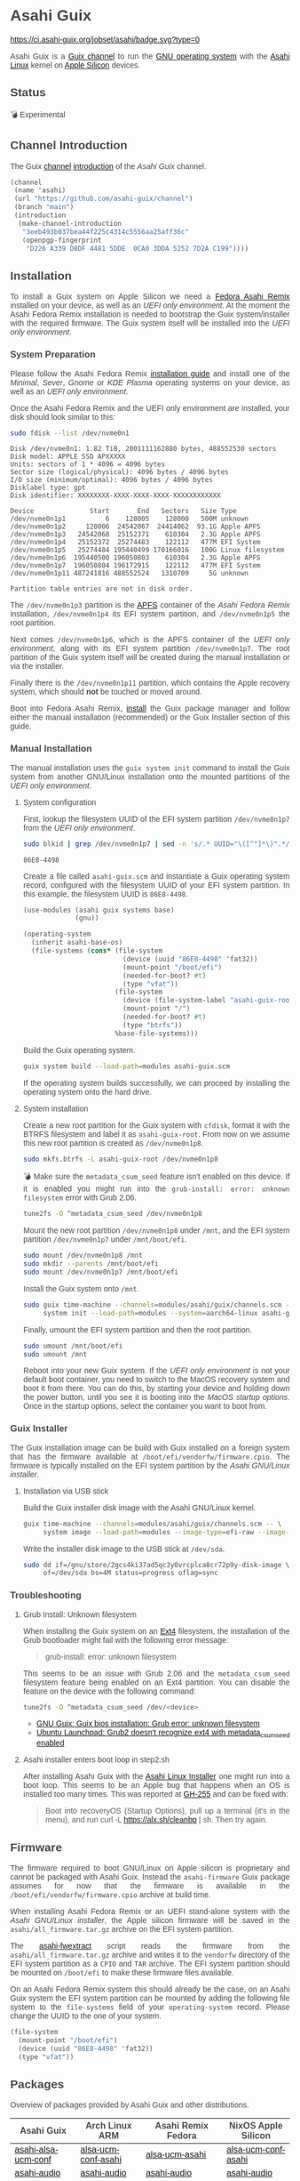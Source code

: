 * Asahi Guix

#+AUTHOR: Asahi Guix
#+HTML_HEAD: <link rel="preconnect" href="https://fonts.googleapis.com">
#+HTML_HEAD: <link rel="preconnect" href="https://fonts.gstatic.com" crossorigin>
#+HTML_HEAD: <link rel="stylesheet" href="https://fonts.googleapis.com/css?family=Google+Sans">
#+HTML_HEAD: <style> body { color: #4a4a4a; font-family: 'Google Sans', sans-serif;  text-align: justify; } </style>
#+OPTIONS: num:0
#+OPTIONS: toc:nil
#+PROPERTY: header-args :eval never-export

[[https://ci.asahi-guix.org/jobset/asahi][https://ci.asahi-guix.org/jobset/asahi/badge.svg?type=0]]

Asahi Guix is a [[https://guix.gnu.org/manual/en/html_node/Channels.html][Guix channel]] to run the [[https://guix.gnu.org/][GNU operating system]] with the
[[https://asahilinux.org/][Asahi Linux]] kernel on [[https://en.wikipedia.org/wiki/Apple_silicon][Apple Silicon]] devices.

** Status

💣 Experimental

** Channel Introduction

The Guix [[https://guix.gnu.org/manual/en/html_node/Channels.html][channel]] [[https://guix.gnu.org/manual/en/html_node/Channel-Authentication.html][introduction]] of the /Asahi Guix/ channel.

#+begin_src scheme
  (channel
   (name 'asahi)
   (url "https://github.com/asahi-guix/channel")
   (branch "main")
   (introduction
    (make-channel-introduction
     "3eeb493b037bea44f225c4314c5556aa25aff36c"
     (openpgp-fingerprint
      "D226 A339 D8DF 4481 5DDE  0CA0 3DDA 5252 7D2A C199"))))
#+end_src

** Installation

To install a Guix system on Apple Silicon we need a [[https://asahilinux.org/fedora/][Fedora Asahi Remix]]
installed on your device, as well as an /UEFI only environment/. At
the moment the Asahi Fedora Remix installation is needed to bootstrap
the Guix system/installer with the required firmware. The Guix system
itself will be installed into the /UEFI only environment/.

*** System Preparation

Please follow the Asahi Fedora Remix [[https://docs.fedoraproject.org/en-US/fedora-asahi-remix/installation/][installation guide]] and install
one of the /Minimal/, /Sever/, /Gnome/ or /KDE Plasma/ operating
systems on your device, as well as an /UEFI only environment/.

Once the Asahi Fedora Remix and the UEFI only environment are
installed, your disk should look similar to this:

#+begin_src sh :exports both :dir /sudo:: :results verbatim
  sudo fdisk --list /dev/nvme0n1
#+end_src

#+RESULTS:
#+begin_example
Disk /dev/nvme0n1: 1.82 TiB, 2001111162880 bytes, 488552530 sectors
Disk model: APPLE SSD APXXXXX
Units: sectors of 1 * 4096 = 4096 bytes
Sector size (logical/physical): 4096 bytes / 4096 bytes
I/O size (minimum/optimal): 4096 bytes / 4096 bytes
Disklabel type: gpt
Disk identifier: XXXXXXXX-XXXX-XXXX-XXXX-XXXXXXXXXXXX

Device              Start       End   Sectors   Size Type
/dev/nvme0n1p1          6    128005    128000   500M unknown
/dev/nvme0n1p2     128006  24542067  24414062  93.1G Apple APFS
/dev/nvme0n1p3   24542068  25152371    610304   2.3G Apple APFS
/dev/nvme0n1p4   25152372  25274483    122112   477M EFI System
/dev/nvme0n1p5   25274484 195440499 170166016   100G Linux filesystem
/dev/nvme0n1p6  195440500 196050803    610304   2.3G Apple APFS
/dev/nvme0n1p7  196050804 196172915    122112   477M EFI System
/dev/nvme0n1p11 487241816 488552524   1310709     5G unknown

Partition table entries are not in disk order.
#+end_example

The =/dev/nvme0n1p3= partition is the [[https://en.wikipedia.org/wiki/Apple_File_System][APFS]] container of the /Asahi
Fedora Remix/ installation, =/dev/nvme0n1p4= its EFI system partition,
and =/dev/nvme0n1p5= the root partition.

Next comes =/dev/nvme0n1p6=, which is the APFS container of the /UEFI
only environment/, along with its EFI system partition
=/dev/nvme0n1p7=. The root partition of the Guix system itself will be
created during the manual installation or via the installer.

Finally there is the =/dev/nvme0n1p11= partition, which contains the
Apple recovery system, which should *not* be touched or moved around.

Boot into Fedora Asahi Remix, [[https://guix.gnu.org/manual/en/html_node/Installation.html][install]] the Guix package manager and
follow either the manual installation (recommended) or the Guix
Installer section of this guide.

*** Manual Installation

The manual installation uses the =guix system init= command to install
the Guix system from another GNU/Linux installation onto the mounted
partitions of the /UEFI only environment/.

**** System configuration

First, lookup the filesystem UUID of the EFI system partition
=/dev/nvme0n1p7= from the /UEFI only environment/.

#+begin_src sh :exports both :results verbatim
  sudo blkid | grep /dev/nvme0n1p7 | sed -n 's/.* UUID="\([^"]*\)".*/\1/p'
#+end_src

#+RESULTS:
#+begin_example
86E8-4498
#+end_example

Create a file called =asahi-guix.scm= and instantiate a Guix operating
system record, configured with the filesystem UUID of your EFI system
partition. In this example, the filesystem UUID is =86E8-4498=.

#+begin_src scheme
  (use-modules (asahi guix systems base)
               (gnu))

  (operating-system
    (inherit asahi-base-os)
    (file-systems (cons* (file-system
                           (device (uuid "86E8-4498" 'fat32))
                           (mount-point "/boot/efi")
                           (needed-for-boot? #t)
                           (type "vfat"))
                         (file-system
                           (device (file-system-label "asahi-guix-root"))
                           (mount-point "/")
                           (needed-for-boot? #t)
                           (type "btrfs"))
                         %base-file-systems)))
#+end_src

Build the Guix operating system.

#+begin_src sh
  guix system build --load-path=modules asahi-guix.scm
#+end_src

If the operating system builds successfully, we can proceed by
installing the operating system onto the hard drive.

**** System installation

Create a new root partition for the Guix system with =cfdisk=, format
it with the BTRFS filesystem and label it as =asahi-guix-root=. From
now on we assume this new root partition is created as
=/dev/nvme0n1p8=.

#+begin_src sh :results none
  sudo mkfs.btrfs -L asahi-guix-root /dev/nvme0n1p8
#+end_src

💣 Make sure the =metadata_csum_seed= feature isn't enabled on this
device. If it is enabled you might run into the =grub-install: error: unknown filesystem=
error with Grub 2.06.

#+begin_src sh :dir /sudo:: :results verbatim
  tune2fs -O ^metadata_csum_seed /dev/nvme0n1p8
#+end_src

Mount the new root partition =/dev/nvme0n1p8= under =/mnt=, and the
EFI system partition =/dev/nvme0n1p7= under =/mnt/boot/efi=.

#+begin_src sh :results none
  sudo mount /dev/nvme0n1p8 /mnt
  sudo mkdir --parents /mnt/boot/efi
  sudo mount /dev/nvme0n1p7 /mnt/boot/efi
#+end_src

Install the Guix system onto =/mnt=.

#+begin_src sh :results none
  sudo guix time-machine --channels=modules/asahi/guix/channels.scm -- \
       system init --load-path=modules --system=aarch64-linux asahi-guix.scm /mnt
#+end_src

Finally, umount the EFI system partition and then the root partition.

#+begin_src sh :results none
  sudo umount /mnt/boot/efi
  sudo umount /mnt
#+end_src

Reboot into your new Guix system. If the /UEFI only environment/ is
not your default boot container, you need to switch to the MacOS
recovery system and boot it from there. You can do this, by starting
your device and holding down the power button, until you see it is
booting into the /MacOS startup options/. Once in the startup options,
select the container you want to boot from.

*** Guix Installer

The Guix installation image can be build with Guix installed on a
foreign system that has the firmware available at
=/boot/efi/vendorfw/firmware.cpio=. The firmware is typically
installed on the EFI system partition by the /Asahi GNU/Linux installer/.

**** Installation via USB stick

Build the Guix installer disk image with the Asahi GNU/Linux kernel.

#+begin_src sh :results verbatim
  guix time-machine --channels=modules/asahi/guix/channels.scm -- \
       system image --load-path=modules --image-type=efi-raw --image-size=7.2GiB modules/asahi/guix/systems/install.scm
#+end_src

Write the installer disk image to the USB stick at =/dev/sda=.

#+begin_src sh :results verbatim
  sudo dd if=/gnu/store/2gcs4ki37ad5qc3y0vrcplca8cr72p9y-disk-image \
       of=/dev/sda bs=4M status=progress oflag=sync
#+end_src

*** Troubleshooting
**** Grub Install: Unknown filesystem

When installing the Guix system on an [[https://en.wikipedia.org/wiki/Ext4][Ext4]] filesystem, the
installation of the Grub bootloader might fail with the following
error message:

#+begin_quote
grub-install: error: unknown filesystem
#+end_quote

This seems to be an issue with Grub 2.06 and the =metadata_csum_seed=
filesystem feature being enabled on an Ext4 partition. You can disable
the feature on the device with the following command:

#+begin_src sh :dir /sudo:: :results verbatim
  tune2fs -O ^metadata_csum_seed /dev/<device>
#+end_src

- [[https://mail.gnu.org/archive/html/guix-devel/2024-04/msg00195.html][GNU Guix: Guix bios installation: Grub error: unknown filesystem]]
- [[https://bugs.launchpad.net/ubuntu/+source/grub2/+bug/1844012][Ubuntu Launchpad: Grub2 doesn't recognize ext4 with metadata_csum_seed enabled]]

**** Asahi installer enters boot loop in step2.sh

After installing Asahi Guix with the [[https://github.com/AsahiLinux/asahi-installer/issues/255][Asahi Linux Installer]] one might
run into a boot loop. This seems to be an Apple bug that happens when
an OS is installed too many times. This was reported at [[https://github.com/AsahiLinux/asahi-installer/issues/255][GH-255]] and can
be fixed with:

#+begin_quote
Boot into recoveryOS (Startup Options), pull up a terminal (it's in
the menu), and run curl -L https://alx.sh/cleanbp | sh. Then try
again.
#+end_quote

** Firmware

The firmware required to boot GNU/Linux on Apple silicon is proprietary
and cannot be packaged with Asahi Guix. Instead the =asahi-firmware=
Guix package assumes for now that the firmware is available in the
=/boot/efi/vendorfw/firmware.cpio= archive at build time.

When installing Asahi Fedora Remix or an UEFI stand-alone system with
the /Asahi GNU/Linux installer/, the Apple silicon firmware will be saved
in the =asahi/all_firmware.tar.gz= archive on the EFI system
partition.

The [[https://github.com/AsahiLinux/asahi-scripts/blob/main/asahi-fwextract][asahi-fwextract]] script reads the firmware from the
=asahi/all_firmware.tar.gz= archive and writes it to the =vendorfw=
directory of the EFI system partition as a ~CPIO~ and ~TAR~
archive. The EFI system partition should be mounted on =/boot/efi= to
make these firmware files available.

On an Asahi Fedora Remix system this should already be the case, on an
Asahi Guix system the EFI system partition can be mounted by adding
the following file system to the =file-systems= field of your
=operating-system= record. Please change the UUID to the one of your
system.

#+begin_src scheme
  (file-system
    (mount-point "/boot/efi")
    (device (uuid "86E8-4498" 'fat32))
    (type "vfat"))
#+end_src

** Packages

Overview of packages provided by Asahi Guix and other distributions.

| Asahi Guix          | Arch Linux ARM      | Asahi Remix Fedora | NixOS Apple Silicon |
|---------------------+---------------------+--------------------+---------------------|
| [[https://github.com/asahi-guix/channel/blob/main/modules/asahi/guix/packages/linux.scm#L105][asahi-alsa-ucm-conf]] | [[https://github.com/AsahiLinux/PKGBUILDs/blob/main/alsa-ucm-conf-asahi][alsa-ucm-conf-asahi]] | [[https://src.fedoraproject.org/rpms/alsa-ucm-asahi][alsa-ucm-asahi]]     | [[https://github.com/tpwrules/nixos-apple-silicon/blob/main/apple-silicon-support/packages/alsa-ucm-conf-asahi][alsa-ucm-conf-asahi]] |
| [[https://github.com/asahi-guix/channel/blob/main/modules/asahi/guix/packages/audio.scm#L9][asahi-audio]]         | [[https://github.com/AsahiLinux/asahi-audio][asahi-audio]]         | [[https://src.fedoraproject.org/rpms/asahi-audio][asahi-audio]]        | [[https://github.com/tpwrules/nixos-apple-silicon/blob/main/apple-silicon-support/packages/asahi-audio][asahi-audio]]         |
| [[https://github.com/asahi-guix/channel/blob/main/modules/asahi/guix/packages/firmware.scm#L11][asahi-firmware]]      | -                   | -                  | -                   |
| [[https://github.com/asahi-guix/channel/blob/main/modules/asahi/guix/packages/firmware.scm#L54][asahi-fwextract]]     | [[https://github.com/AsahiLinux/PKGBUILDs/tree/main/asahi-fwextract][asahi-fwextract]]     | -                  | [[https://github.com/tpwrules/nixos-apple-silicon/blob/main/apple-silicon-support/packages/asahi-fwextract][asahi-fwextract]]     |
| [[https://github.com/asahi-guix/channel/blob/main/modules/asahi/guix/packages/linux.scm#L86][asahi-linux]]         | [[https://github.com/AsahiLinux/PKGBUILDs/blob/main/linux-asahi][linux-asahi]]         | [[https://copr.fedorainfracloud.org/coprs/g/asahi/kernel][@asahi/kernel]]      | [[https://github.com/tpwrules/nixos-apple-silicon/blob/main/apple-silicon-support/packages/linux-asahi][linux-asahi]]         |
| [[https://github.com/asahi-guix/channel/blob/main/modules/asahi/guix/packages/linux.scm#L89][asahi-linux-edge]]    | [[https://github.com/AsahiLinux/PKGBUILDs/blob/main/linux-asahi][linux-asahi]]         | [[https://copr.fedorainfracloud.org/coprs/g/asahi/kernel-edge][@asahi/kernel-edge]] | [[https://github.com/tpwrules/nixos-apple-silicon/blob/main/apple-silicon-support/packages/linux-asahi][linux-asahi]]         |
| [[https://github.com/asahi-guix/channel/blob/main/modules/asahi/guix/packages/bootloader.scm#L24][asahi-m1n1]]          | [[https://github.com/AsahiLinux/PKGBUILDs/blob/main/m1n1][m1n1]]                | [[https://src.fedoraproject.org/rpms/m1n1][m1n1]]               | [[https://github.com/tpwrules/nixos-apple-silicon/blob/main/apple-silicon-support/packages/m1n1][m1n1]]                |
| [[https://github.com/asahi-guix/channel/blob/main/modules/asahi/guix/packages/gl.scm#L17][asahi-mesa]]          | [[https://github.com/AsahiLinux/PKGBUILDs/blob/main/mesa-asahi-edge][mesa-asahi-edge]]     | [[https://copr.fedorainfracloud.org/coprs/g/asahi/mesa][@asahi/mesa]]        | [[https://github.com/tpwrules/nixos-apple-silicon/blob/main/apple-silicon-support/packages/mesa-asahi-edge][mesa-asahi-edge]]     |
| [[https://github.com/asahi-guix/channel/blob/main/modules/asahi/guix/packages/gl.scm#L71][asahi-mesa-headers]]  | -                   | -                  | -                   |
| [[https://github.com/asahi-guix/channel/blob/main/modules/asahi/guix/packages/gl.scm#L81][asahi-mesa-utils]]    | -                   | -                  | -                   |
| [[https://github.com/asahi-guix/channel/blob/main/modules/asahi/guix/packages/misc.scm#L12][asahi-scripts]]       | [[https://github.com/AsahiLinux/PKGBUILDs/blob/main/asahi-scripts][asahi-scripts]]       | [[https://src.fedoraproject.org/rpms/asahi-scripts][asahi-scripts]]      | -                   |
| [[https://github.com/asahi-guix/channel/blob/main/modules/asahi/guix/packages/bootloader.scm#L24][asahi-u-boot]]        | [[https://github.com/AsahiLinux/PKGBUILDs/tree/main/uboot-asahi][uboot-asahi]]         | [[https://copr.fedorainfracloud.org/coprs/g/asahi/u-boot/][@asahi/u-boot]]      | [[https://github.com/tpwrules/nixos-apple-silicon/blob/main/apple-silicon-support/packages/uboot-asahi][uboot-asahi]]         |

** Thanks

Some code and inspirations were taken from:

- [[https://asahilinux.org/][Asahi GNU/Linux]]
- [[https://github.com/daviwil][David Wilson]]
- [[https://guix.gnu.org/][GNU Guix]]
